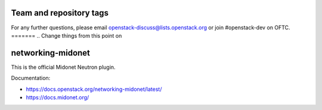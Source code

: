 ========================
Team and repository tags
========================

.. image:: https://governance.openstack.org/tc/badges/networking-midonet.svg
    :target: https://governance.openstack.org/tc/reference/tags/index.html


For any further questions, please email
openstack-discuss@lists.openstack.org or join #openstack-dev on
OFTC.
=======
.. Change things from this point on

==================
networking-midonet
==================

This is the official Midonet Neutron plugin.

Documentation:

- https://docs.openstack.org/networking-midonet/latest/
- https://docs.midonet.org/
